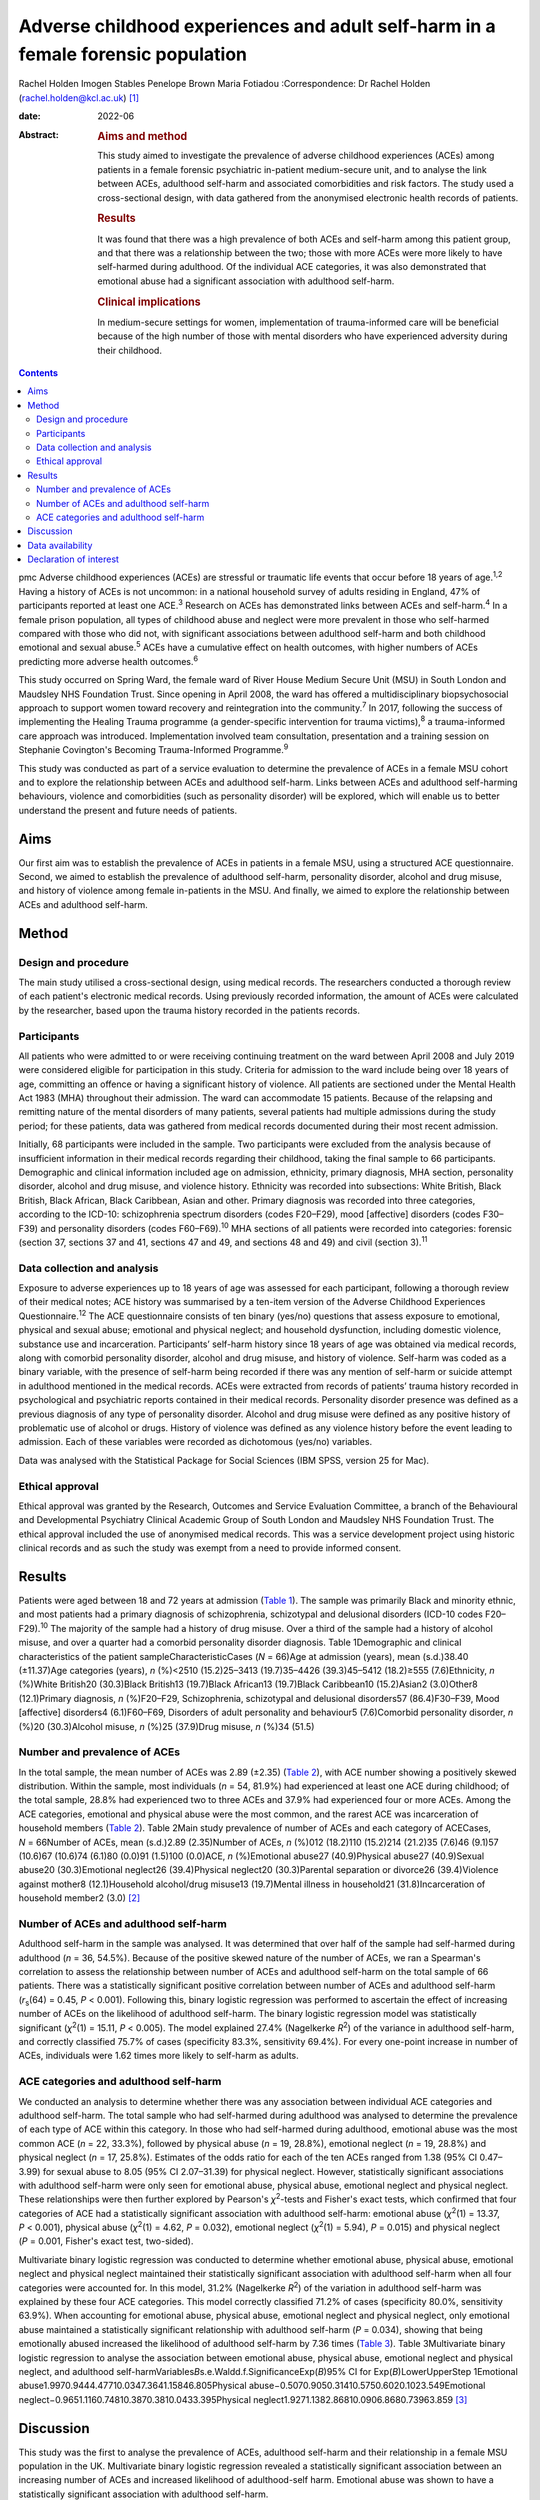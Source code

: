 =================================================================================
Adverse childhood experiences and adult self-harm in a female forensic population
=================================================================================



Rachel Holden
Imogen Stables
Penelope Brown
Maria Fotiadou
:Correspondence: Dr Rachel Holden
(rachel.holden@kcl.ac.uk) [1]_

:date: 2022-06

:Abstract:
   .. rubric:: Aims and method
      :name: sec_a1

   This study aimed to investigate the prevalence of adverse childhood
   experiences (ACEs) among patients in a female forensic psychiatric
   in-patient medium-secure unit, and to analyse the link between ACEs,
   adulthood self-harm and associated comorbidities and risk factors.
   The study used a cross-sectional design, with data gathered from the
   anonymised electronic health records of patients.

   .. rubric:: Results
      :name: sec_a2

   It was found that there was a high prevalence of both ACEs and
   self-harm among this patient group, and that there was a relationship
   between the two; those with more ACEs were more likely to have
   self-harmed during adulthood. Of the individual ACE categories, it
   was also demonstrated that emotional abuse had a significant
   association with adulthood self-harm.

   .. rubric:: Clinical implications
      :name: sec_a3

   In medium-secure settings for women, implementation of
   trauma-informed care will be beneficial because of the high number of
   those with mental disorders who have experienced adversity during
   their childhood.


.. contents::
   :depth: 3
..

pmc
Adverse childhood experiences (ACEs) are stressful or traumatic life
events that occur before 18 years of age.\ :sup:`1,2` Having a history
of ACEs is not uncommon: in a national household survey of adults
residing in England, 47% of participants reported at least one
ACE.\ :sup:`3` Research on ACEs has demonstrated links between ACEs and
self-harm.\ :sup:`4` In a female prison population, all types of
childhood abuse and neglect were more prevalent in those who self-harmed
compared with those who did not, with significant associations between
adulthood self-harm and both childhood emotional and sexual
abuse.\ :sup:`5` ACEs have a cumulative effect on health outcomes, with
higher numbers of ACEs predicting more adverse health
outcomes.\ :sup:`6`

This study occurred on Spring Ward, the female ward of River House
Medium Secure Unit (MSU) in South London and Maudsley NHS Foundation
Trust. Since opening in April 2008, the ward has offered a
multidisciplinary biopsychosocial approach to support women toward
recovery and reintegration into the community.\ :sup:`7` In 2017,
following the success of implementing the Healing Trauma programme (a
gender-specific intervention for trauma victims),\ :sup:`8` a
trauma-informed care approach was introduced. Implementation involved
team consultation, presentation and a training session on Stephanie
Covington's Becoming Trauma-Informed Programme.\ :sup:`9`

This study was conducted as part of a service evaluation to determine
the prevalence of ACEs in a female MSU cohort and to explore the
relationship between ACEs and adulthood self-harm. Links between ACEs
and adulthood self-harming behaviours, violence and comorbidities (such
as personality disorder) will be explored, which will enable us to
better understand the present and future needs of patients.

.. _sec1-1:

Aims
====

Our first aim was to establish the prevalence of ACEs in patients in a
female MSU, using a structured ACE questionnaire. Second, we aimed to
establish the prevalence of adulthood self-harm, personality disorder,
alcohol and drug misuse, and history of violence among female
in-patients in the MSU. And finally, we aimed to explore the
relationship between ACEs and adulthood self-harm.

.. _sec2:

Method
======

.. _sec2-1:

Design and procedure
--------------------

The main study utilised a cross-sectional design, using medical records.
The researchers conducted a thorough review of each patient's electronic
medical records. Using previously recorded information, the amount of
ACEs were calculated by the researcher, based upon the trauma history
recorded in the patients records.

.. _sec2-2:

Participants
------------

All patients who were admitted to or were receiving continuing treatment
on the ward between April 2008 and July 2019 were considered eligible
for participation in this study. Criteria for admission to the ward
include being over 18 years of age, committing an offence or having a
significant history of violence. All patients are sectioned under the
Mental Health Act 1983 (MHA) throughout their admission. The ward can
accommodate 15 patients. Because of the relapsing and remitting nature
of the mental disorders of many patients, several patients had multiple
admissions during the study period; for these patients, data was
gathered from medical records documented during their most recent
admission.

Initially, 68 participants were included in the sample. Two participants
were excluded from the analysis because of insufficient information in
their medical records regarding their childhood, taking the final sample
to 66 participants. Demographic and clinical information included age on
admission, ethnicity, primary diagnosis, MHA section, personality
disorder, alcohol and drug misuse, and violence history. Ethnicity was
recorded into subsections: White British, Black British, Black African,
Black Caribbean, Asian and other. Primary diagnosis was recorded into
three categories, according to the ICD-10: schizophrenia spectrum
disorders (codes F20–F29), mood [affective] disorders (codes F30–F39)
and personality disorders (codes F60–F69).\ :sup:`10` MHA sections of
all patients were recorded into categories: forensic (section 37,
sections 37 and 41, sections 47 and 49, and sections 48 and 49) and
civil (section 3).\ :sup:`11`

.. _sec2-3:

Data collection and analysis
----------------------------

Exposure to adverse experiences up to 18 years of age was assessed for
each participant, following a thorough review of their medical notes;
ACE history was summarised by a ten-item version of the Adverse
Childhood Experiences Questionnaire.\ :sup:`12` The ACE questionnaire
consists of ten binary (yes/no) questions that assess exposure to
emotional, physical and sexual abuse; emotional and physical neglect;
and household dysfunction, including domestic violence, substance use
and incarceration. Participants’ self-harm history since 18 years of age
was obtained via medical records, along with comorbid personality
disorder, alcohol and drug misuse, and history of violence. Self-harm
was coded as a binary variable, with the presence of self-harm being
recorded if there was any mention of self-harm or suicide attempt in
adulthood mentioned in the medical records. ACEs were extracted from
records of patients’ trauma history recorded in psychological and
psychiatric reports contained in their medical records. Personality
disorder presence was defined as a previous diagnosis of any type of
personality disorder. Alcohol and drug misuse were defined as any
positive history of problematic use of alcohol or drugs. History of
violence was defined as any violence history before the event leading to
admission. Each of these variables were recorded as dichotomous (yes/no)
variables.

Data was analysed with the Statistical Package for Social Sciences (IBM
SPSS, version 25 for Mac).

.. _sec2-4:

Ethical approval
----------------

Ethical approval was granted by the Research, Outcomes and Service
Evaluation Committee, a branch of the Behavioural and Developmental
Psychiatry Clinical Academic Group of South London and Maudsley NHS
Foundation Trust. The ethical approval included the use of anonymised
medical records. This was a service development project using historic
clinical records and as such the study was exempt from a need to provide
informed consent.

.. _sec3:

Results
=======

Patients were aged between 18 and 72 years at admission (`Table
1 <#tab01>`__). The sample was primarily Black and minority ethnic, and
most patients had a primary diagnosis of schizophrenia, schizotypal and
delusional disorders (ICD-10 codes F20–F29).\ :sup:`10` The majority of
the sample had a history of drug misuse. Over a third of the sample had
a history of alcohol misuse, and over a quarter had a comorbid
personality disorder diagnosis. Table 1Demographic and clinical
characteristics of the patient sampleCharacteristicCases (*N* = 66)Age
at admission (years), mean (s.d.)38.40 (±11.37)Age categories (years),
*n* (%)<2510 (15.2)25–3413 (19.7)35–4426 (39.3)45–5412 (18.2)≥555
(7.6)Ethnicity, *n* (%)White British20 (30.3)Black British13 (19.7)Black
African13 (19.7)Black Caribbean10 (15.2)Asian2 (3.0)Other8 (12.1)Primary
diagnosis, *n* (%)F20–F29, Schizophrenia, schizotypal and delusional
disorders57 (86.4)F30–F39, Mood [affective] disorders4 (6.1)F60–F69,
Disorders of adult personality and behaviour5 (7.6)Comorbid personality
disorder, *n* (%)20 (30.3)Alcohol misuse, *n* (%)25 (37.9)Drug misuse,
*n* (%)34 (51.5)

.. _sec3-1:

Number and prevalence of ACEs
-----------------------------

In the total sample, the mean number of ACEs was 2.89 (±2.35) (`Table
2 <#tab02>`__), with ACE number showing a positively skewed
distribution. Within the sample, most individuals (*n* = 54, 81.9%) had
experienced at least one ACE during childhood; of the total sample,
28.8% had experienced two to three ACEs and 37.9% had experienced four
or more ACEs. Among the ACE categories, emotional and physical abuse
were the most common, and the rarest ACE was incarceration of household
members (`Table 2 <#tab02>`__). Table 2Main study prevalence of number
of ACEs and each category of ACECases, *N* = 66Number of ACEs, mean
(s.d.)2.89 (2.35)Number of ACEs, *n* (%)012 (18.2)110 (15.2)214 (21.2)35
(7.6)46 (9.1)57 (10.6)67 (10.6)74 (6.1)80 (0.0)91 (1.5)100 (0.0)ACE, *n*
(%)Emotional abuse27 (40.9)Physical abuse27 (40.9)Sexual abuse20
(30.3)Emotional neglect26 (39.4)Physical neglect20 (30.3)Parental
separation or divorce26 (39.4)Violence against mother8 (12.1)Household
alcohol/drug misuse13 (19.7)Mental illness in household21
(31.8)Incarceration of household member2 (3.0) [2]_

.. _sec3-2:

Number of ACEs and adulthood self-harm
--------------------------------------

Adulthood self-harm in the sample was analysed. It was determined that
over half of the sample had self-harmed during adulthood (*n* = 36,
54.5%). Because of the positive skewed nature of the number of ACEs, we
ran a Spearman's correlation to assess the relationship between number
of ACEs and adulthood self-harm on the total sample of 66 patients.
There was a statistically significant positive correlation between
number of ACEs and adulthood self-harm (*r*\ :sub:`s`\ (64) = 0.45,
*P* < 0.001). Following this, binary logistic regression was performed
to ascertain the effect of increasing number of ACEs on the likelihood
of adulthood self-harm. The binary logistic regression model was
statistically significant (*χ*\ :sup:`2`\ (1) = 15.11, *P* < 0.005). The
model explained 27.4% (Nagelkerke *R*\ :sup:`2`) of the variance in
adulthood self-harm, and correctly classified 75.7% of cases
(specificity 83.3%, sensitivity 69.4%). For every one-point increase in
number of ACEs, individuals were 1.62 times more likely to self-harm as
adults.

.. _sec3-3:

ACE categories and adulthood self-harm
--------------------------------------

We conducted an analysis to determine whether there was any association
between individual ACE categories and adulthood self-harm. The total
sample who had self-harmed during adulthood was analysed to determine
the prevalence of each type of ACE within this category. In those who
had self-harmed during adulthood, emotional abuse was the most common
ACE (*n* = 22, 33.3%), followed by physical abuse (*n* = 19, 28.8%),
emotional neglect (*n* = 19, 28.8%) and physical neglect (*n* = 17,
25.8%). Estimates of the odds ratio for each of the ten ACEs ranged from
1.38 (95% CI 0.47–3.99) for sexual abuse to 8.05 (95% CI 2.07–31.39) for
physical neglect. However, statistically significant associations with
adulthood self-harm were only seen for emotional abuse, physical abuse,
emotional neglect and physical neglect. These relationships were then
further explored by Pearson's *χ*\ :sup:`2`-tests and Fisher's exact
tests, which confirmed that four categories of ACE had a statistically
significant association with adulthood self-harm: emotional abuse
(*χ*\ :sup:`2`\ (1) = 13.37, *P* < 0.001), physical abuse
(*χ*\ :sup:`2`\ (1) = 4.62, *P* = 0.032), emotional neglect
(*χ*\ :sup:`2`\ (1) = 5.94), *P* = 0.015) and physical neglect
(*P* = 0.001, Fisher's exact test, two-sided).

Multivariate binary logistic regression was conducted to determine
whether emotional abuse, physical abuse, emotional neglect and physical
neglect maintained their statistically significant association with
adulthood self-harm when all four categories were accounted for. In this
model, 31.2% (Nagelkerke *R*\ :sup:`2`) of the variation in adulthood
self-harm was explained by these four ACE categories. This model
correctly classified 71.2% of cases (specificity 80.0%, sensitivity
63.9%). When accounting for emotional abuse, physical abuse, emotional
neglect and physical neglect, only emotional abuse maintained a
statistically significant relationship with adulthood self-harm
(*P* = 0.034), showing that being emotionally abused increased the
likelihood of adulthood self-harm by 7.36 times (`Table 3 <#tab03>`__).
Table 3Multivariate binary logistic regression to analyse the
association between emotional abuse, physical abuse, emotional neglect
and physical neglect, and adulthood
self-harmVariables\ *B*\ s.e.Waldd.f.SignificanceExp(*B*)95% CI for
Exp(*B*)LowerUpperStep 1Emotional
abuse1.9970.9444.47710.0347.3641.15846.805Physical
abuse−0.5070.9050.31410.5750.6020.1023.549Emotional
neglect−0.9651.1160.74810.3870.3810.0433.395Physical
neglect1.9271.1382.86810.0906.8680.73963.859 [3]_

.. _sec4:

Discussion
==========

This study was the first to analyse the prevalence of ACEs, adulthood
self-harm and their relationship in a female MSU population in the UK.
Multivariate binary logistic regression revealed a statistically
significant association between an increasing number of ACEs and
increased likelihood of adulthood-self harm. Emotional abuse was shown
to have a statistically significant association with adulthood
self-harm.

We found a high prevalence of ACE exposure in this female MSU cohort,
with over 80% of individuals experiencing at least one ACE and 56%
experiencing more than two ACEs. The prevalence of ACE exposure among
this female MSU group was higher than the 47% prevalence in the general
adult population of the UK.\ :sup:`3`

Within this population, there was a high prevalence of adulthood
self-harm. Adulthood self-harm in our sample was reported by 54.5%,
similar to the rates reported by Ribeiro et al\ :sup:`13` (whose MSU
population overlapped with ours), who found that 46.7% had a documented
history of self-harm before MSU admission. Baker et al\ :sup:`14`
interviewed female patients in a medium-secure setting and discussed
their experiences of self-harm; an overarching theme discussed was that
of ‘the traumatised individual’, suggesting that individuals linking
their traumatic experiences to self-harming behaviour is not uncommon.
The high prevalence of ACEs amongst the female MSU population indicates
that a trauma-informed approach to care in MSU settings for women is
crucial. Application of ‘universal trauma precautions’ is necessary, to
ensure that all who have been exposed to ACEs receive care that is not
only growth-promoting, but also less likely to cause re-traumatisation
than standard care.\ :sup:`15`

We found a statistically significant correlation between an increasing
number of ACEs and the likelihood of adulthood self-harm. This is
similar to research by Cleare et al,\ :sup:`16` showing that those with
a history of repeat self-harm were significantly more likely to report
exposure to multiple ACEs. Moreover, our finding of a statistically
significant relationship between emotional abuse and adulthood self-harm
supports the research by Howard et al,\ :sup:`5` who found a
statistically significant association between emotional abuse and
self-harm in a sample of female prisoners.

It was advantageous to focus on those admitted to a single female MSU
over the past 11 years, as there is limited data regarding this
population. Use of electronic medical records to obtain data meant
minimal information was missing and there was low attrition. In this
niche population, we achieved a good sample size; only around 12% of the
3500 MSU beds in the UK are occupied by women.\ :sup:`17`

The ACE questionnaire is limited as it provides no information regarding
the severity, degree, duration, timing or quality of each ACE component,
which may differ significantly from person to person. Furthermore, data
collected about self-harm behaviours could have been improved by using
the Inventory of Statements about Self-Injury questionnaire,\ :sup:`18`
examining the type, frequency, severity and reasons for the behaviour.
Further research could focus on collecting more in-depth childhood
histories from patients, or using self-harm measures that capture
frequency and severity.

Limited research is also available in forensic psychiatric settings,
specifically MSUs, and nationwide research into ACEs and self-harm
within these units could be beneficial. Furthermore, the
neurodevelopmental and psychological mechanisms by which ACEs and
self-harm are linked need exploration.

**Rachel Holden** is a clinical psychologist at South London and
Maudsley NHS Foundation Trust, UK, and a Clinical Psychologist Lecturer
with the Institute of Psychiatry, Psychology & Neuroscience at King's
College London, UK. **Imogen Stables** is a Medical Student at GKT
School of Medical Education, King's College London, UK. **Penelope
Brown** is a Consultant Forensic Psychiatrist at South London and
Maudsley NHS Foundation Trust, UK. **Maria Fotiadou** is a Consultant
Forensic Psychiatrist South London and Maudsley NHS Foundation Trust,
UK.

.. _sec-das1:

Data availability
=================

The data that support the findings of this study are available from the
corresponding author, R.H., upon reasonable request.

I.S. was involved in data collection, data analysis and writing of the
manuscript. R.H., P.B. and M.F. contributed to writing the manuscript.

.. _nts4:

Declaration of interest
=======================

None.

.. [1]
   Joint first authors.

.. [2]
   Within the sample, two was the most common amount of ACEs (56% of the
   sample experienced two or more ACEs) and emotional and physical abuse
   were the most common ACE categories. ACE, adverse childhood
   experience.

.. [3]
   This multivariate binary logistic regression model included all
   adverse childhood experience categories that were individually
   significantly associated with adulthood self-harm. It was run to
   determine whether statistical significance was maintained when all
   the categories were accounted for; only emotional abuse remained
   significantly associated with adulthood self-harm.
